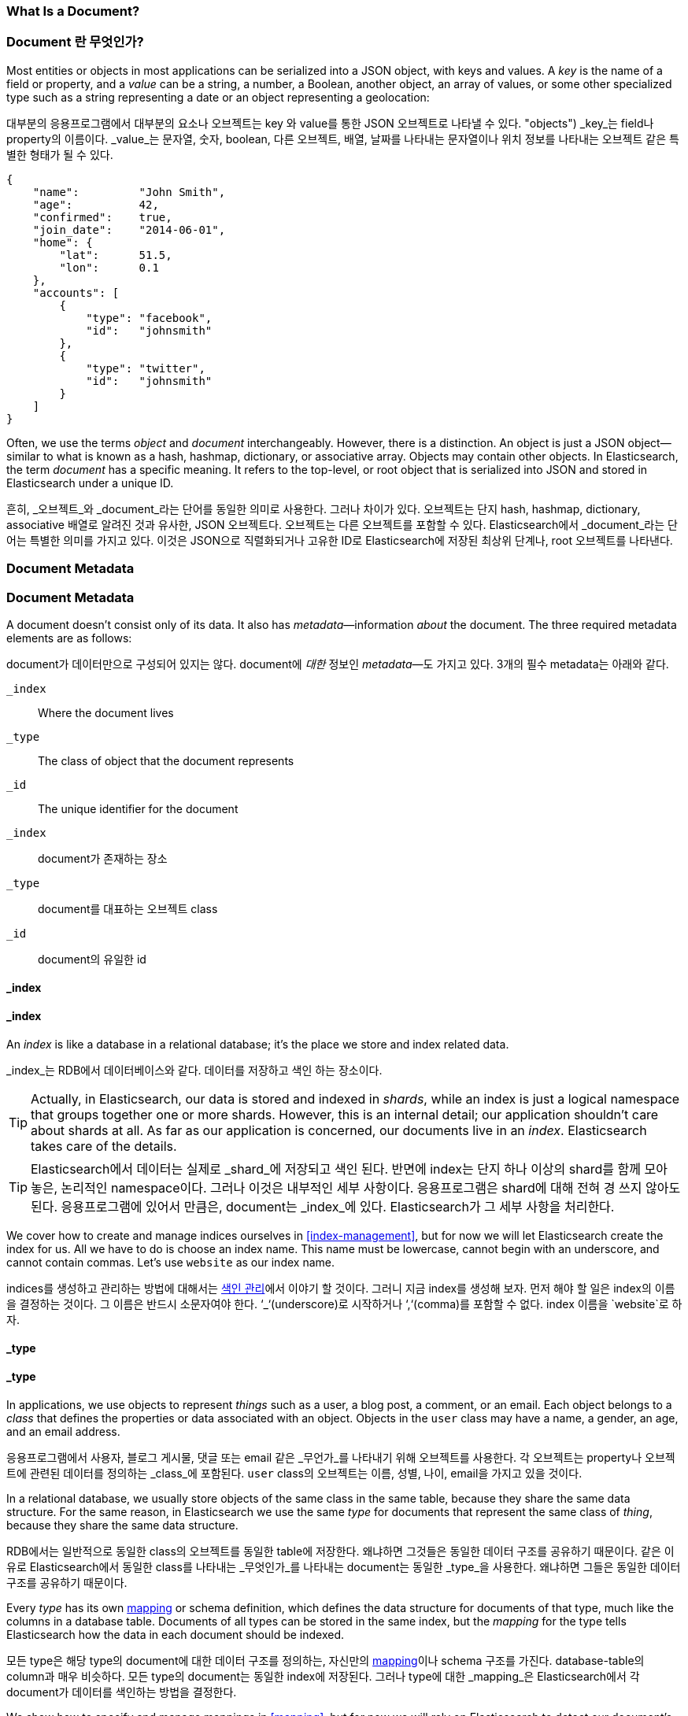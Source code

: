 [[document]]
=== What Is a Document?

=== Document 란 무엇인가?

Most entities or objects in most applications can be serialized into a JSON
object, with keys and values.((("objects")))((("JSON", "objects")))((("keys and values"))) A _key_ is the name of a field or property,
and a _value_ can ((("values")))be a string, a number, a Boolean, another object, an array
of values, or some other specialized type such as a string representing a date
or an object representing a geolocation:

대부분의 응용프로그램에서 대부분의 요소나 오브젝트는 key 와 value를 통한 JSON 오브젝트로 나타낼 수 있다. (("objects")))((("JSON", "objects")))((("keys and values")))
_key_는 field나 property의 이름이다. _value_는((("values"))) 문자열, 숫자, boolean, 다른 오브젝트, 배열, 날짜를 나타내는 문자열이나 
위치 정보를 나타내는 오브젝트 같은 특별한 형태가 될 수 있다.

[source,js]
--------------------------------------------------
{
    "name":         "John Smith",
    "age":          42,
    "confirmed":    true,
    "join_date":    "2014-06-01",
    "home": {
        "lat":      51.5,
        "lon":      0.1
    },
    "accounts": [
        {
            "type": "facebook",
            "id":   "johnsmith"
        },
        {
            "type": "twitter",
            "id":   "johnsmith"
        }
    ]
}
--------------------------------------------------


Often, we use the terms _object_ and _document_ interchangeably. However,
there is a distinction.((("objects", "documents versus")))((("documents", "objects versus")))  An object is just a JSON object--similar to what is
known as a hash, hashmap, dictionary, or associative array. Objects may contain
other objects. In Elasticsearch, the term _document_ has a specific meaning. It refers
to the top-level, or root object that((("root object"))) is serialized into JSON and
stored in Elasticsearch under a unique ID.

흔히, _오브젝트_와 _document_라는 단어를 동일한 의미로 사용한다. 그러나 차이가 있다. ((("objects", "documents versus")))((("documents", "objects versus")))  
오브젝트는 단지 hash, hashmap, dictionary, associative 배열로 알려진 것과 유사한, JSON 오브젝트다. 오브젝트는 다른 오브젝트를 포함할 수 있다. 
Elasticsearch에서 _document_라는 단어는 특별한 의미를 가지고 있다. 이것은 JSON으로 직렬화되거나 고유한 ID로 Elasticsearch에 저장된 최상위 단계나, root 오브젝트를((("root object"))) 나타낸다.

=== Document Metadata

=== Document Metadata

A document doesn't consist only of its data.((("documents", "metadata"))) It also has
_metadata_&#x2014;information _about_ the document.((("metadata, document"))) The three required metadata
elements are as follows:

document가 데이터만으로 구성되어 있지는 않다.((("documents", "metadata"))) document에 _대한_ 정보인 _metadata_&#x2014;도 가지고 있다.((("metadata, document")))  
3개의 필수 metadata는 아래와 같다.

 `_index`::  
   Where the document lives
   
 `_type`::   
   The class of object that the document represents
   
 `_id`::     
   The unique identifier for the document

   
 `_index`::  
   document가 존재하는 장소
   
 `_type`::   
   document를 대표하는 오브젝트 class
   
 `_id`::     
   document의 유일한 id   

==== _index

==== _index

An _index_ is like a database in a relational database; it's the place
we store and index related data.((("indices", "_index, in document metadata")))

_index_는 RDB에서 데이터베이스와 같다. 데이터를 저장하고 색인 하는 장소이다.((("indices", "_index, in document metadata")))

[TIP]
====
Actually, in Elasticsearch, our data is stored and indexed in _shards_,
while an index is just a logical namespace that groups together one or more
shards.((("shards", "grouped in indices"))) However, this is an internal detail; our application shouldn't care
about shards at all.  As far as our application is concerned, our documents
live in an _index_. Elasticsearch takes care of the details.
====

[TIP]
====
Elasticsearch에서 데이터는 실제로 _shard_에 저장되고 색인 된다. 반면에 index는 단지 하나 이상의 shard를 함께 모아 놓은, 논리적인 namespace이다.((("shards", "grouped in indices")))
그러나 이것은 내부적인 세부 사항이다. 응용프로그램은 shard에 대해 전혀 경 쓰지 않아도 된다. 응용프로그램에 있어서 만큼은, document는 _index_에 있다. 
Elasticsearch가 그 세부 사항을 처리한다.
====

We cover how to create and manage indices ourselves in <<index-management>>,
but for now we will let Elasticsearch create the index for us.  All we have to
do is choose an index name.  This name must be lowercase, cannot begin with an
underscore, and cannot contain commas. Let's use `website` as our index name.

indices를 생성하고 관리하는 방법에 대해서는 <<index-management, 색인 관리>>에서 이야기 할 것이다. 
그러니 지금 index를 생성해 보자. 먼저 해야 할 일은 index의 이름을 결정하는 것이다. 그 이름은 반드시 소문자여야 한다. 
‘_‘(underscore)로 시작하거나 ‘,‘(comma)를 포함할 수 없다. index 이름을 `website`로 하자.

==== _type

==== _type

In applications, we use objects to represent _things_ such as a user, a blog
post, a comment, or an email. Each object belongs to a _class_ that defines
the properties or data associated with an object. Objects in the `user` class
may have a name, a gender, an age, and an email address.

응용프로그램에서 사용자, 블로그 게시물, 댓글 또는 email 같은 _무언가_를 나타내기 위해 오브젝트를 사용한다. 
각 오브젝트는 property나 오브젝트에 관련된 데이터를 정의하는 _class_에 포함된다. `user` class의 오브젝트는 이름, 성별, 나이, email을 가지고 있을 것이다.

In a relational database, we usually store objects of the same class in the
same table, because they share the same data structure. For the same reason, in
Elasticsearch we use the same _type_ for ((("types", "&#x5f;type, in document metadata)))documents that represent the same
class of _thing_, because they share the same data structure.

RDB에서는 일반적으로 동일한 class의 오브젝트를 동일한 table에 저장한다. 왜냐하면 그것들은 동일한 데이터 구조를 공유하기 때문이다. 
같은 이유로 Elasticsearch에서 동일한 class를 나타내는 _무엇인가_를 나타내는 ((("types", "&#x5f;type, in document metadata)))document는 동일한 
_type_을 사용한다. 왜냐하면 그들은 동일한 데이터 구조를 공유하기 때문이다.

Every _type_ has its own <<mapping,mapping>> or schema ((("mapping (types)")))((("schema definition, types")))definition, which
defines the data structure for documents of that type, much like the columns
in a database table. Documents of all types can be stored in the same index,
but the _mapping_ for the type tells Elasticsearch how the data in each
document should be indexed.

모든 type은 해당 type의 document에 대한 데이터 구조를 정의하는, 자신만의 <<mapping,mapping>>이나 schema ((("mapping (types)")))((("schema definition, types")))구조를 가진다. 
database-table의 column과 매우 비슷하다. 모든 type의 document는 동일한 index에 저장된다. 그러나 type에 대한 _mapping_은 Elasticsearch에서 각 document가 데이터를 색인하는 방법을 결정한다.

We show how to specify and manage mappings in <<mapping>>, but for now
we will rely on Elasticsearch to detect our document's data structure
automatically.

우리는 <<mapping>>에서 mapping(들)을 지정하고 관리하는 방법에 대해 이야기 할 것이다. 하지만, 지금은 Elasticsearch가 document의 데이터 구조를 자동으로 감지하는 것을 이용할 것이다.

A `_type` name can be lowercase or uppercase, but shouldn't begin with an
underscore or contain commas.((("types", "names of")))  We will use `blog` for our type name.

`_type`의 이름은 소문자나 대문자일 수 있다. 그러나 ‘_’(underscore)로 시작하거나 ‘,‘(comma)를 포함할 수 없다.((("types", "names of"))) type의 이름을 `blog`로 하자.

==== _id

The _ID_ is a string that,((("id", "&#x5f;id, in document metadata"))) when combined with the `_index` and `_type`,
uniquely identifies a document in Elasticsearch. When creating a new document,
you can either provide your own `_id` or let Elasticsearch generate one for
you.

_ID_는 Elasticsearch에서 `_index`, `_type`과 ((("id", "&#x5f;id, in document metadata")))함께 조합되어, document를 유일하게 식별할 수 있는 문자열이다. 
document를 생성할 때, 사용자가 `_id`를 지정하거나, 지정하지 않으면 Elasticsearch에서 자동으로 생성해 준다.

==== Other Metadata

There are several other metadata elements, which are presented in
<<mapping>>. With the elements listed previously, we are already able to store a
document in Elasticsearch and to retrieve it by ID--in other words, to use
Elasticsearch as a document store.

여러 가지 다른 metadata가 있는데, 그것은 <<mapping>>에서 이야기 할 것이다. 위에서 언급한 요소들로, 
이미 Elasticsearch에 document를 저장할 수 있고, ID를 이용하여 검색할 수 있다. 즉, document 저장소로서 Elasticsearch를 사용할 수 있다는 것이다.
